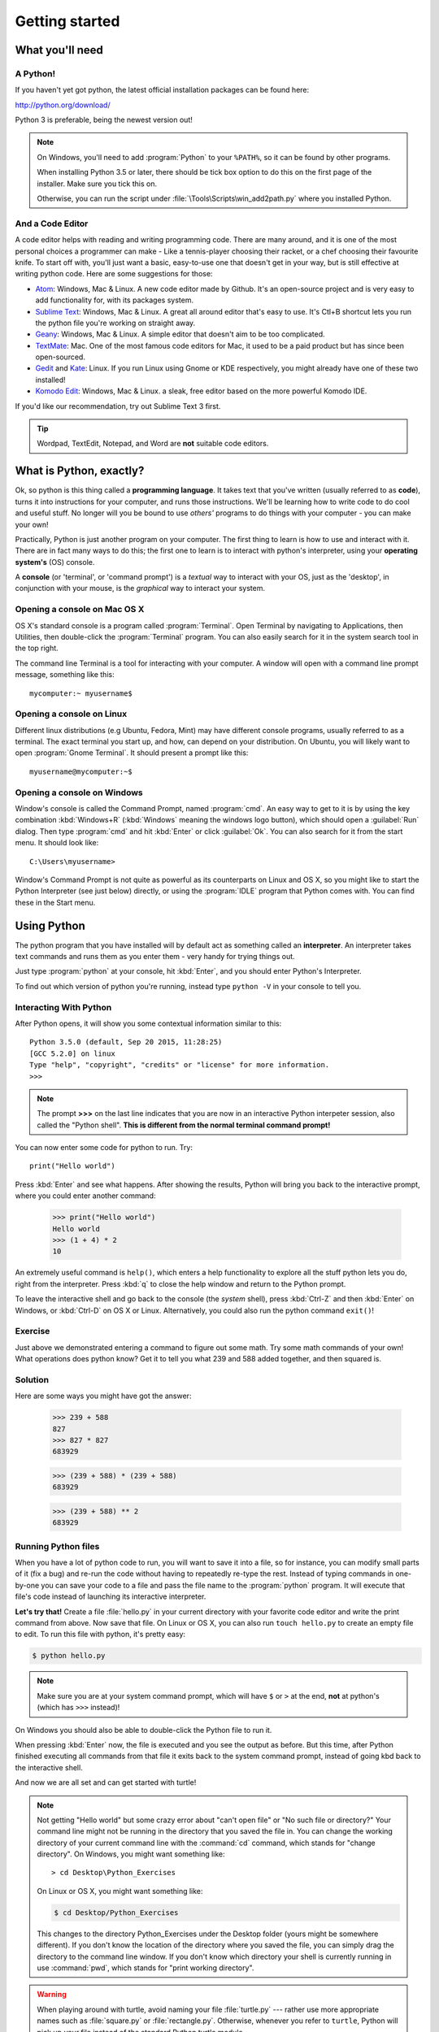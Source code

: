 Getting started
***************

What you'll need
================

A Python!
---------

If you haven't yet got python, the latest official installation packages 
can be found here:

http://python.org/download/

Python 3 is preferable, being the newest version out!

.. note::

   On Windows, you'll need to add :program:`Python` to your ``%PATH%``, so it 
   can be found by other programs.

   When installing Python 3.5 or later, there should be tick box 
   option to do this on the first page of the installer. Make sure you tick this on.

   Otherwise, you can run the script under :file:`\Tools\Scripts\win_add2path.py`
   where you installed Python.

And a Code Editor
-----------------

A code editor helps with reading and writing programming code. There are 
many around, and it is one of the most personal choices a programmer can 
make - Like a tennis-player choosing their racket, or a chef choosing their 
favourite knife. To start off with, you'll just want a basic, easy-to-use one 
that doesn't get in your way, but is still effective at writing python code. 
Here are some suggestions for those:

- `Atom`_: Windows, Mac & Linux. A new code editor made by Github. It's 
  an open-source project and is very easy to add functionality for, 
  with its packages system.

- `Sublime Text`_: Windows, Mac & Linux. A great all around editor that's 
  easy to use. It's Ctl+B shortcut lets you run the python file you're working 
  on straight away.

- `Geany`_: Windows, Mac & Linux. A simple editor that doesn't aim 
  to be too complicated.

- `TextMate`_: Mac. One of the most famous code editors for Mac, it used to 
  be a paid product but has since been open-sourced.

- `Gedit`_ and `Kate`_: Linux. If you run Linux using Gnome or KDE respectively, 
  you might already have one of these two installed!

- `Komodo Edit`_: Windows, Mac & Linux. a sleak, free editor based on the 
  more powerful Komodo IDE.

.. _Atom: https://atom.io
.. _Sublime Text: https://www.sublimetext.com/3
.. _Geany: http://www.geany.org/
.. _TextMate: http://macromates.com/
.. _Gedit: https://projects.gnome.org/gedit/
.. _Kate: http://kate-editor.org/
.. _Komodo Edit: http://www.activestate.com/komodo-edit

If you'd like our recommendation, try out Sublime Text 3 first.

.. tip::

   Wordpad, TextEdit, Notepad, and Word are **not** suitable code editors.

What is Python, exactly?
========================

Ok, so python is this thing called a **programming language**. It takes text that 
you've written (usually referred to as **code**), turns it into instructions for 
your computer, and runs those instructions. We'll be learning how to write code 
to do cool and useful stuff. No longer will you be bound to use *others'* 
programs to do things with your computer - you can make your own!

Practically, Python is just another program on your computer. The first thing to 
learn is how to use and interact with it. There are in fact many ways to do this; 
the first one to learn is to interact with python's interpreter, 
using your **operating system's** (OS) console.

A **console** (or 'terminal', or 'command prompt') is a *textual* way to 
interact with your OS, just as the 'desktop', in conjunction with your mouse, 
is the *graphical* way to interact your system.

Opening a console on Mac OS X
-----------------------------

OS X's standard console is a program called :program:`Terminal`. Open Terminal by 
navigating to Applications, then Utilities, then double-click the 
:program:`Terminal` program. You can also easily search for it in the system 
search tool in the top right.

The command line Terminal is a tool for interacting with your 
computer. A window will open with a command line prompt message, 
something like this::

    mycomputer:~ myusername$

Opening a console on Linux
--------------------------

Different linux distributions (e.g Ubuntu, Fedora, Mint) may have different 
console programs, usually referred to as a terminal. The exact terminal 
you start up, and how, can depend on your distribution. On Ubuntu, you will 
likely want to open :program:`Gnome Terminal`. It should present a prompt like this::

    myusername@mycomputer:~$

Opening a console on Windows
----------------------------

Window's console is called the Command Prompt, named :program:`cmd`.  An easy
way to get to it is by using the key combination :kbd:`Windows+R`
(:kbd:`Windows` meaning the windows logo button), which should open a
:guilabel:`Run` dialog.  Then type :program:`cmd` and hit :kbd:`Enter` or
click :guilabel:`Ok`. You can also search for it from the start menu. It should
look like::

    C:\Users\myusername>

Window's Command Prompt is not quite as powerful as its counterparts on Linux 
and OS X, so you might like to start the Python Interpreter (see just below) 
directly, or using the :program:`IDLE` program that Python comes with. 
You can find these in the Start menu.

Using Python
============

The python program that you have installed will by default act as something 
called an **interpreter**. An interpreter takes text commands and runs 
them as you enter them - very handy for trying things out.

Just type :program:`python` at your console, hit :kbd:`Enter`, and you should 
enter Python's Interpreter.

To find out which version of python you're running, 
instead type  ``python -V`` in your console to tell you.

Interacting With Python
-----------------------

After Python opens, it will show you some contextual information similar to this::

    Python 3.5.0 (default, Sep 20 2015, 11:28:25) 
    [GCC 5.2.0] on linux
    Type "help", "copyright", "credits" or "license" for more information.
    >>> 

.. note::

   The prompt **>>>** on the last line indicates that you are now in an
   interactive Python interpeter session, also called the "Python shell".
   **This is different from the normal terminal command prompt!**

You can now enter some code for python to run. Try::

    print("Hello world")

Press :kbd:`Enter` and see what happens. After showing the results, Python 
will bring you back to the interactive prompt, where you could enter 
another command:

    >>> print("Hello world")
    Hello world
    >>> (1 + 4) * 2
    10

An extremely useful command is ``help()``, which enters a help functionality 
to explore all the stuff python lets you do, right from the interpreter.
Press :kbd:`q` to close the help window and return to the Python prompt.

To leave the interactive shell and go back to the console (the *system* shell), 
press :kbd:`Ctrl-Z` and then :kbd:`Enter` on Windows, or :kbd:`Ctrl-D` on 
OS X or Linux. Alternatively, you could also run the python command ``exit()``!


Exercise
--------

Just above we demonstrated entering a command to figure out some math. Try 
some math commands of your own! What operations does python know? Get it 
to tell you what 239 and 588 added together, and then squared is.

.. rst-class:: solution

Solution
--------

Here are  some ways you might have got the answer:


    >>> 239 + 588
    827
    >>> 827 * 827
    683929

    >>> (239 + 588) * (239 + 588)
    683929

    >>> (239 + 588) ** 2
    683929

Running Python files
--------------------

When you have a lot of python code to run, you will want to save it into 
a file, so for instance, you can modify small parts of it (fix a bug) and 
re-run the code without having to repeatedly re-type the rest. 
Instead of typing commands in one-by-one you can save your code to a 
file and pass the file name to the :program:`python` program. 
It will execute that file's code instead of 
launching its interactive interpreter.

**Let's try that!**  Create a file :file:`hello.py` in your current directory
with your favorite code editor and write the print command from above.  Now
save that file. On Linux or OS X, you can also run ``touch hello.py`` to create
an empty file to edit. To run this file with python, it's pretty easy:

.. code-block:: bash

   $ python hello.py

.. note::

   Make sure you are at your system command prompt, which will have ``$`` or 
   ``>`` at the end, **not** at python's (which has ``>>>`` instead)!

On Windows you should also be able to double-click the Python file to run it.

When pressing :kbd:`Enter` now, the file is executed and you see the output 
as before.  But this time, after Python finished executing all commands from 
that file it exits back to the system command prompt, instead of going kbd
back 
to the interactive shell.

And now we are all set and can get started with turtle!

.. note::

   Not getting "Hello world" but some crazy error about "can't open 
   file" or "No such file or directory?" Your command line might not be 
   running in the directory that you saved the file in. You can change 
   the working directory of your current command line with the 
   :command:`cd` command, which stands for "change directory". On Windows, 
   you might want something like::

     > cd Desktop\Python_Exercises

   On Linux or OS X, you might want something like:

   .. code-block:: bash

     $ cd Desktop/Python_Exercises

   This changes to the directory Python_Exercises under the Desktop folder 
   (yours might be somewhere different). If you don't know the location 
   of the directory where you saved the file, you can simply drag the 
   directory to the command line window.  If you don't know which 
   directory your shell is currently running in use :command:`pwd`, 
   which stands for "print working directory".

.. warning::

   When playing around with turtle, avoid naming your file :file:`turtle.py` 
   --- rather use more appropriate names such as :file:`square.py` or 
   :file:`rectangle.py`.  Otherwise, whenever you refer to ``turtle``, Python 
   will pick up *your* file instead of the standard Python turtle module.
